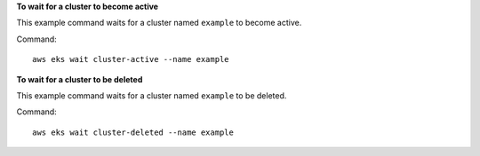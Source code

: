 **To wait for a cluster to become active**

This example command waits for a cluster named ``example`` to become active. 

Command::

  aws eks wait cluster-active --name example

**To wait for a cluster to be deleted**

This example command waits for a cluster named ``example`` to be deleted.

Command::

  aws eks wait cluster-deleted --name example

